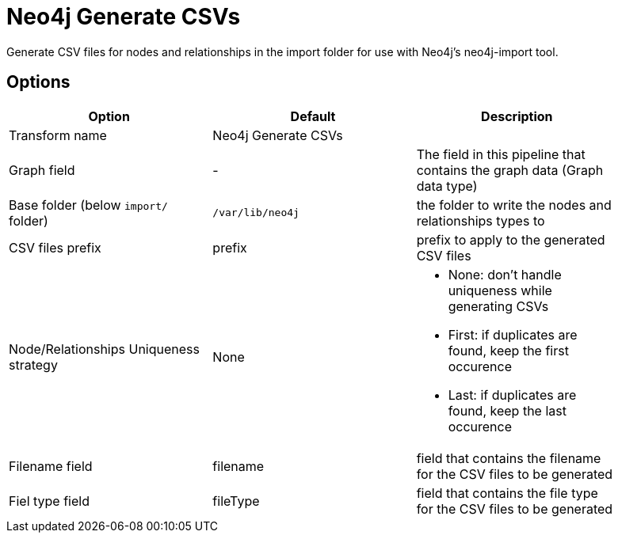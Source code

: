 ////
Licensed to the Apache Software Foundation (ASF) under one
or more contributor license agreements.  See the NOTICE file
distributed with this work for additional information
regarding copyright ownership.  The ASF licenses this file
to you under the Apache License, Version 2.0 (the
"License"); you may not use this file except in compliance
with the License.  You may obtain a copy of the License at
  http://www.apache.org/licenses/LICENSE-2.0
Unless required by applicable law or agreed to in writing,
software distributed under the License is distributed on an
"AS IS" BASIS, WITHOUT WARRANTIES OR CONDITIONS OF ANY
KIND, either express or implied.  See the License for the
specific language governing permissions and limitations
under the License.
////
:documentationPath: /pipeline/transforms/
:language: en_US

= Neo4j Generate CSVs

Generate CSV files for nodes and relationships in the import folder for use with Neo4j's neo4j-import tool.

== Options

[options="header", width="90%"]
|===
|Option|Default|Description
|Transform name|Neo4j Generate CSVs|
|Graph field|-|The field in this pipeline that contains the graph data (Graph data type)
|Base folder (below `import/` folder)|`/var/lib/neo4j`|the folder to write the nodes and relationships types to
|CSV files prefix|prefix|prefix to apply to the generated CSV files
|Node/Relationships Uniqueness strategy|None a|

* None: don't handle uniqueness while generating CSVs
* First: if duplicates are found, keep the first occurence
* Last: if duplicates are found, keep the last occurence

|Filename field|filename|field that contains the filename for the CSV files to be generated
|Fiel type field|fileType|field that contains the file type for the CSV files to be generated
|===